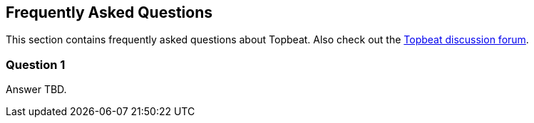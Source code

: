 [[faq]]
== Frequently Asked Questions

This section contains frequently asked questions about Topbeat. Also check out the
https://discuss.elastic.co/c/beats/topbeat[Topbeat discussion forum].

=== Question 1

Answer TBD.

